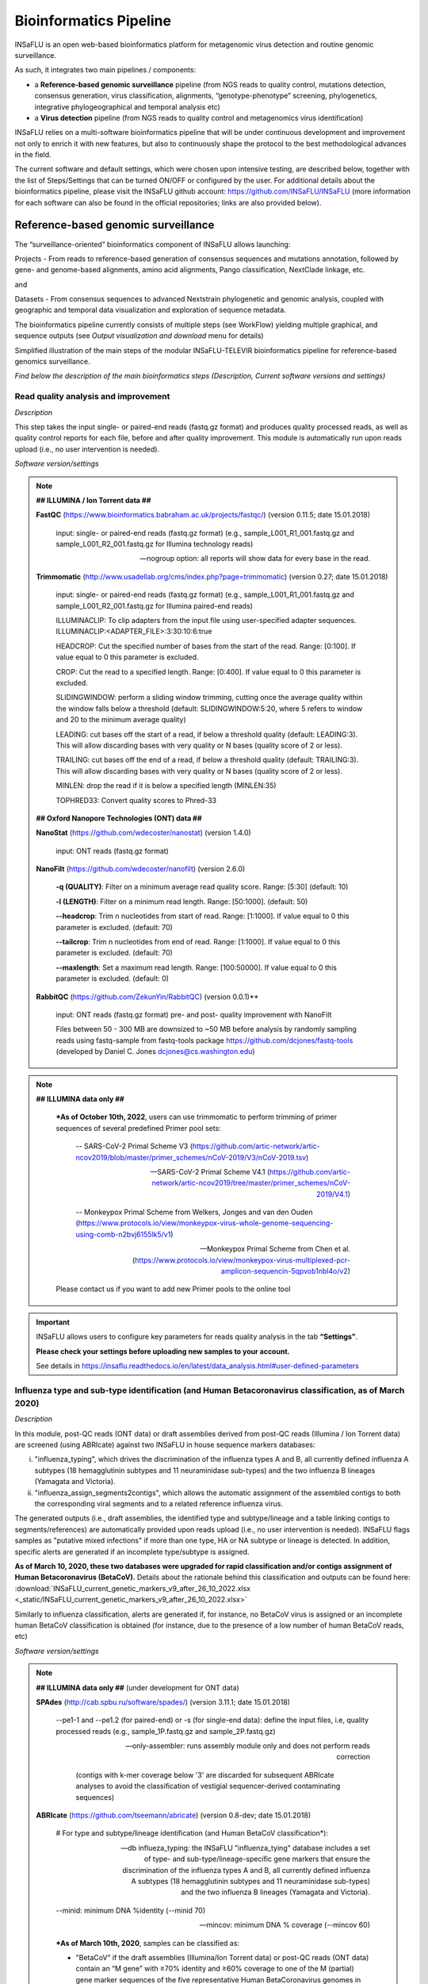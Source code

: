 Bioinformatics Pipeline
========================

INSaFLU is an open web-based bioinformatics platform for metagenomic virus detection and routine genomic surveillance.

As such, it integrates two main pipelines / components:

- a **Reference-based genomic surveillance** pipeline (from NGS reads to quality control, mutations detection, consensus generation, virus classification, alignments, “genotype-phenotype” screening, phylogenetics, integrative phylogeographical and temporal analysis etc)
	
- a **Virus detection** pipeline (from NGS reads to quality control and metagenomics virus identification)

INSaFLU relies on a multi-software bioinformatics pipeline that will be under continuous development and improvement not only to enrich it with new features, but also to continuously shape the protocol to the best methodological advances in the field. 

The current software and default settings, which were chosen upon intensive testing, are described below, together with the list of Steps/Settings that can be turned ON/OFF or configured by the user. For additional details about the bioinformatics pipeline, please visit the INSaFLU github account: https://github.com/INSaFLU/INSaFLU (more information for each software can also be found in the official repositories; links are also provided below). 


Reference-based genomic surveillance
+++++++++++++++++++++++++++++++++++++

The “surveillance-oriented” bioinformatics component of INSaFLU allows launching:

Projects - From reads to reference-based generation of consensus sequences and mutations annotation, followed by gene- and genome-based alignments, amino acid alignments, Pango classification, NextClade linkage, etc.

and 

Datasets - From consensus sequences to advanced Nextstrain phylogenetic and genomic analysis, coupled with geographic and temporal data visualization and exploration of sequence metadata.

The bioinformatics pipeline currently consists of multiple steps (see WorkFlow) yielding multiple graphical, and sequence outputs (see *Output visualization and download* menu for details)

.. image:: _static/workflow_update_20221114.png

Simplified illustration of the main steps of the modular INSaFLU-TELEVIR bioinformatics pipeline for reference-based genomics surveillance.

*Find below the description of the main bioinformatics steps (Description, Current software versions and settings)*

Read quality analysis and improvement
--------------------------------------


*Description*

This step takes the input single- or paired-end reads (fastq.gz format) and produces quality processed reads, as well as quality control reports for each file, before and after quality improvement. This module is automatically run upon reads upload (i.e., no user intervention is needed). 

*Software version/settings*

.. note::

	**## ILLUMINA / Ion Torrent data ##**
	
   	**FastQC** (https://www.bioinformatics.babraham.ac.uk/projects/fastqc/) (version 0.11.5; date 15.01.2018)

		input: single- or paired-end reads (fastq.gz format) (e.g., sample_L001_R1_001.fastq.gz and sample_L001_R2_001.fastq.gz for Illumina technology reads)
		
		--nogroup option: all reports will show data for every base in the read. 
		
	**Trimmomatic** (http://www.usadellab.org/cms/index.php?page=trimmomatic) (version 0.27; date 15.01.2018)
	
		input: single- or paired-end reads (fastq.gz format) (e.g., sample_L001_R1_001.fastq.gz and sample_L001_R2_001.fastq.gz for Illumina paired-end reads)
	
		ILLUMINACLIP: To clip adapters from the input file using user-specified adapter sequences. ILLUMINACLIP:<ADAPTER_FILE>:3:30:10:6:true
		
		HEADCROP: Cut the specified number of bases from the start of the read. Range: [0:100]. If value equal to 0 this parameter is excluded.
		
		CROP: Cut the read to a specified length. Range: [0:400]. If value equal to 0 this parameter is excluded.
	
		SLIDINGWINDOW: perform a sliding window trimming, cutting once the average quality within the window falls below a threshold (default: SLIDINGWINDOW:5:20, where 5 refers to window and 20 to the minimum average quality)
	
		LEADING: cut bases off the start of a read, if below a threshold quality (default: LEADING:3). This will allow discarding bases with very quality or N bases (quality score of 2 or less).
	
		TRAILING: cut bases off the end of a read, if below a threshold quality (default: TRAILING:3). This will allow discarding bases with very quality or N bases (quality score of 2 or less).
	
		MINLEN: drop the read if it is below a specified length (MINLEN:35)
	
		TOPHRED33:  Convert quality scores to Phred-33
		
	**## Oxford Nanopore Technologies (ONT) data ##**
		
	**NanoStat** (https://github.com/wdecoster/nanostat) (version 1.4.0)
		
		input: ONT reads (fastq.gz format) 

	**NanoFilt** (https://github.com/wdecoster/nanofilt) (version 2.6.0)
	

		**-q (QUALITY)**: Filter on a minimum average read quality score. Range: [5:30] (default: 10)
		
		**-l (LENGTH)**: Filter on a minimum read length. Range: [50:1000]. (default: 50)
		
		**--headcrop**: Trim n nucleotides from start of read. Range: [1:1000]. If value equal to 0 this parameter is excluded. (default: 70)
		
		**--tailcrop**: Trim n nucleotides from end of read. Range: [1:1000]. If value equal to 0 this parameter is excluded. (default: 70)
		
		**--maxlength**: Set a maximum read length. Range: [100:50000]. If value equal to 0 this parameter is excluded. (default: 0)
		

	**RabbitQC** (https://github.com/ZekunYin/RabbitQC)  (version 0.0.1)**
		
		input: ONT reads (fastq.gz format) pre- and post- quality improvement with NanoFilt
		
		Files between 50 - 300 MB are downsized to ~50 MB before analysis by randomly sampling reads using fastq-sample from fastq-tools package https://github.com/dcjones/fastq-tools (developed by Daniel C. Jones dcjones@cs.washington.edu)


.. note::

	**## ILLUMINA data only ##**
	
		***As of October 10th, 2022**, users can use trimmomatic to perform trimming of primer sequences of several predefined Primer pool sets:
		
			-- SARS-CoV-2 Primal Scheme V3 (https://github.com/artic-network/artic-ncov2019/blob/master/primer_schemes/nCoV-2019/V3/nCoV-2019.tsv)
			
			-- SARS-CoV-2 Primal Scheme V4.1 (https://github.com/artic-network/artic-ncov2019/tree/master/primer_schemes/nCoV-2019/V4.1)
			
			-- Monkeypox Primal Scheme from Welkers, Jonges and van den Ouden (https://www.protocols.io/view/monkeypox-virus-whole-genome-sequencing-using-comb-n2bvj6155lk5/v1)
			
			-- Monkeypox Primal Scheme from Chen et al. (https://www.protocols.io/view/monkeypox-virus-multiplexed-pcr-amplicon-sequencin-5qpvob1nbl4o/v2)
			
		Please contact us if you want to add new Primer pools to the online tool

.. important::
	INSaFLU allows users to configure key parameters for reads quality analysis in the tab **“Settings”**. 
	
	**Please check your settings before uploading new samples to your account.**
	
	See details in https://insaflu.readthedocs.io/en/latest/data_analysis.html#user-defined-parameters


Influenza type and sub-type identification (and Human Betacoronavirus classification, as of March 2020)
-------------------------------------------------------------------------------------------------------

*Description*
 
In this module, post-QC reads (ONT data) or draft assemblies derived from post-QC reads (Illumina / Ion Torrent data) are screened (using ABRIcate) against two INSaFLU in house sequence markers databases: 

i) "influenza_typing", which drives the discrimination of the influenza types A and B, all currently defined influenza A subtypes (18 hemagglutinin subtypes and 11 neuraminidase sub-types) and the two influenza B lineages (Yamagata and Victoria).

ii) "influenza_assign_segments2contigs", which allows the automatic assignment of the assembled contigs to both the corresponding viral segments and to a related reference influenza virus. 

The generated outputs (i.e., draft assemblies, the identified type and subtype/lineage and a table linking contigs to segments/references) are automatically provided upon reads upload (i.e., no user intervention is needed). INSaFLU flags samples as "putative mixed infections" if more than one type, HA or NA subtype or lineage is detected. In addition, specific alerts are generated if an incomplete type/subtype is assigned. 

**As of March 10, 2020, these two databases were upgraded for rapid classification and/or contigs assignment of Human Betacoronavirus (BetaCoV).** Details about the rationale behind this classification and outputs can be found here: :download:`INSaFLU_current_genetic_markers_v9_after_26_10_2022.xlsx <_static/INSaFLU_current_genetic_markers_v9_after_26_10_2022.xlsx>`

Similarly to influenza classification, alerts are generated if, for instance, no BetaCoV virus is assigned or an incomplete human BetaCoV classification is obtained (for instance, due to the presence of a low number of human BetaCoV reads, etc)

*Software version/settings*

.. note::

	**## ILLUMINA data only ##** (under development for ONT data)
	
	**SPAdes** (http://cab.spbu.ru/software/spades/) (version 3.11.1; date 15.01.2018)
   
   		--pe1-1 and --pe1.2 (for paired-end) or -s (for single-end data): define the input files, i.e, quality processed reads (e.g., sample_1P.fastq.gz and sample_2P.fastq.gz)
				
		--only-assembler: runs assembly module only and does not perform reads correction
		
				(contigs with k-mer coverage below '3' are discarded for subsequent ABRIcate analyses to avoid the classification of vestigial sequencer-derived contaminating sequences)
	
	**ABRIcate** (https://github.com/tseemann/abricate) (version 0.8-dev; date 15.01.2018)
	
		# For type and subtype/lineage identification (and Human BetaCoV classification*):
	
		--db influeza_typing: the INSaFLU "influenza_tying" database includes a set of type- and sub-type/lineage-specific gene markers that ensure the discrimination of the influenza types A and B, all currently defined influenza A subtypes (18 hemagglutinin subtypes and 11 neuraminidase sub-types) and the two influenza B lineages (Yamagata and Victoria).
	
		--minid: minimum DNA %identity (--minid 70)
		
		--mincov: minimum DNA % coverage (--mincov 60)
		

		***As of March 10th, 2020**, samples can be classified as: 

		- "BetaCoV” if the draft assemblies (Illumina/Ion Torrent data) or post-QC reads (ONT data) contain an “M gene” with ≥70% identity and ≥60% coverage to one of the M (partial) gene marker sequences of the five representative Human BetaCoronavirus genomes in the database)
		
		- “SARS_CoV_2”, "SCoV2_potential_Omicron", “MERS_CoV”, “SARS_CoV”, “HCoV_HKU1” or “HCoV_OC43” if the draft assemblies (Illumina/Ion Torrent data) or post-QC reads (ONT data) contain a “S gene” with ≥70% Identity and ≥60% coverage to one of the S (partial) gene marker sequences of the five representative Human BetaCoronavirus (the classification reflects the closest match among the five human BetaCoV listed above).

				
		# For segments/references assignment: 
		
		--db influeza_assign_segments2contigs: this database includes segment sequence markers of several seasonal human influenza [including: i) post-pandemic (2009) vaccine/reference influenza A(H1N1)pdm2009, A(H3N2) and B viruses; ii) representative viruses of specific genetic groups/lineages/clades, as defined by International Health Authorities for each season)], as well as of avian influenza from several HA/NA subtypes (i.e., H1N1, H2N2, H5N1, H7N9, etc)
	
		--minid: minimum DNA %identity (--minid 70)
		
		--mincov: minimum DNA % coverage (--mincov 30)
		
		**As of March 10th, 2020,** draft assemblies (Illumina/Ion Torrent data) or post-QC reads (ONT data) are labeled with the closest match among the five human BetaCoV (see above) if they have ≥70% Identity and ≥30% coverage to one of the five BetaCoV full-genome sequences (for assemblies) or partial S/M genes (for ONT reads) in the database.
		
		Important note: Since the "influeza_assign_segments2contigs" database is naturally not as exhaustive as other databases (such as, NCBI, Fludb or EpiFLU/GISAID), users may need to run the draft assemblies in these databases (or associated tools, such as BLAST) for some purposes (e.g., to detect/confirm reassortments or to infer the closest reference sequence of each segment / genome).
		


Latest list of genetic markers (version 9; 26.10.2022) can be downloaded here: 

:download:`INSaFLU_current_genetic_markers_v9_after_26_10_2022.xlsx <_static/INSaFLU_current_genetic_markers_v9_after_26_10_2022.xlsx>`
				
Previous database versions can be downloaded here:

version 8 (until 26.10.2022) :download:`INSaFLU_genetic_markers_v8_before_26_10_2022.xlsx <_static/INSaFLU_genetic_markers_v8_before_26_10_2022.xlsx>`

version 7 (until 11.12.2021) :download:`INSaFLU_genetic_markers_v7_before_11_12_2021.xlsx <_static/INSaFLU_genetic_markers_v7_before_11_12_2021.xlsx>`

version 6 (until 27.07.2021) :download:`INSaFLU_genetic_markers_v6_before_27_07_2021.xlsx <_static/INSaFLU_genetic_markers_v6_before_27_07_2021.xlsx>`

version 5 (until 10.03.2020) :download:`INSaFLU_genetic_markers_v5_before_10_03_2020.xlsx <_static/INSaFLU_genetic_markers_v5_before_10_03_2020.xlsx>`

version 4 (until 10.01.2020) :download:`INSaFLU_genetic_markers_v4_before_10_01_2020.xlsx <_static/INSaFLU_genetic_markers_v4_before_10_01_2020.xlsx>`

version 3 (until 02.01.2019) :download:`INSaFLU_genetic_markers_v3_before_02_01_2019.xlsx <_static/INSaFLU_genetic_markers_v3_before_02_01_2019.xlsx>`

version 2 (until 05.06.2018) :download:`INSaFLU_genetic_markers_v2_before_05_06_2018.xlsx <_static/INSaFLU_genetic_markers_v2_before_05_06_2018.xlsx>`

version 1 (until 14.05.2018) :download:`INSaFLU_genetic_markers_v1_before_14_05_2018.xlsx <_static/INSaFLU_genetic_markers_v1_before_14_05_2018.xlsx>`		

Variant detection and consensus generation
------------------------------------------

*Description*

This key module takes enables reference-based mapping, followed by SNP/indel calling and annotation and generation of consensus sequences (quality processed reads obtained through Trimmomatic analysis are used as input). Quality processed reads obtained through Trimmomatic (Illumina/IonTorrent data) NanoFilt (ONT data) are used as input. A reference sequence must be selected for each project (select one from INSaFLU default reference database or upload one of your choice).  Uploaded “.fasta” files are annotated upon submission and automatically become available at the user-restricted reference database. For influenza, each project should ideally include viruses from the same type and sub-type/lineage (this typing data is automatically determined upon reads submission to INSaFLU).

*Software version/settings*

.. note::

	**##REFERENCE ANNOTATION##**
	
	**Prokka** (https://github.com/tseemann/prokka) (version 1.12; date 15.01.2018)
   
		--kingdom: defines the Annotation mode (Viruses)
	
	
	**##ILLUMINA / Ion Torrent data##**
	
	**Snippy** (https://github.com/tseemann/snippy) (version 3.2-dev - sligthly modified (details in https://github.com/INSaFLU/INSaFLU); date 15.01.2018)
	
		--R1 (and --R2): define the reads files used as input, i.e, quality processed reads (e.g., sample_1P.fastq.gz and sample_2P.fastq.gz) obtained after Trimmomatic analysis
		
		--ref: define the reference sequence selected by the users (.fasta or gbk format) 
		
		--mapqual: minimum mapping quality to accept in variant calling(default: --mapqual 20) 
		
		--mincov: minimum coverage of variant site (default: --mincov 10)
		
		--minfrac: minimum proportion for variant evidence (default: --minfrac 0.51)
		
		
	**## Oxford Nanopore Technologies (ONT) data ##**
	
	_Mapping:
	
	**Medaka** (https://nanoporetech.github.io/medaka/ (version 1.2.1)
		
		input: ONT quality processed reads obtained after NanoFilt analysis.
		
		medaka consensus -m model (default: r941_min_high_g360)
		
		medaka variant
		
	_VCF filtering:
	
		Mutations are filtered out based on the following user-defined criteria:
		
			**Minimum depth of coverage  per site** (equivalent to --mincov in Illumina pipeline) (default: 30)
			
			**Minimum proportion  for variant evidence** (equivalent to --minfrac in Illumina pipeline) (default: 0.8)
			
			
	For each mutation, two COVERAGE values are provided in final table output: the depth of unambiguous reads spanning pos +-25 (as provided by medaka variant module) and depth per site as provided by samtools (depth -aa). Values are separated by “/”. 
	
	_Consensus generation and mutation annotation (i.e., impact at protein level):
	
	Consensus sequences are generated using bcftools (consensus -s sample.filtered.vcf.gz -f reference.fasta > sample.consensus.fasta) based on the vcf file containing the validated mutations. As for the Illumina pipeline, variant annotation is performed using snpEff 4.1l available with Snippy (see above).

	
		
	**Masking low coverage regions:**

	**msa_masker.py** (https://github.com/rfm-targa/BioinfUtils/blob/master/msa_masker.py; kind contribution of Rafael Mamede).
	
	This script substitutes positions with a low depth of coverage in a Multiple Sequence Alignment (MSA) with 'N'. The depth of coverage value below which the process masks positions is user-selected (see  “User-defined parameters”). It will not mask gaps/indels contained in the aligned sequences.
	
	-i: input FASTA file that contains a MAFFT nucleotide alignment enrolling the reference sequence (first sequence of the alignment) and consensus sequence(s) to be masked.
	
	-df: the coverage files (.depth)
	
	-r: define the reference sequence selected by the users (.fasta format) 
	
	-c: Positions with a depth value equal or below the value of this argument will be substituted by N (default= “mincov” - 1).
	
	
	**MAPPING VISUALIZATION**
					
	**Integrative Genomics Viewer** (http://software.broadinstitute.org/software/igv/)
	
		inputs: reference file (.fasta); mapping file (.bam; .bai)
		

.. important::
	INSaFLU allows users to configure key parameters for variant detection and consensus generation. **Settings** can be user-defined for the whole user account (tab “Settings”), for each project (after project creation) or for individuals samples within a project. 
	When parameters are changed for a given sample within a Project, the sample is automatically re-analysed using the novel parameters and re-inserted in the Project.
	See details in https://insaflu.readthedocs.io/en/latest/data_analysis.html#user-defined-parameters



Coverage analysis
-----------------

*Description*

This module yields a deep analysis of the coverage for each per sample by providing the following data: depth of coverage per nucleotide site, mean depth of coverage per locus, % of locus size covered by at least 1-fold and % of locus size covered by at least a user-defined "mincov" threshold (this parameter is user-selected for a Project or for a given sample within a Project). The latter constitutes the guide for consensus generation, i.e., consensus sequences are exclusively provided for locus fulfilling the criteria of having Y% of their size covered by at least X-fold (X = mincov; Y = minimum horizontal coverage) (see sections “Variant detection and consensus generation” and “User-defined parameters”). Coverage data is provided both in tabular format and interactive plots.

*Software version/settings*

.. note::
   	
	**Script used to generate Coverage statistics:**
	
	**getCoverage.py** (https://github.com/monsanto-pinheiro/getCoverage, by Miguel Pinheiro) (version v1.1; date 15.01.2018)
   
  	 	-i: define the input files, i.e, the coverage files (.depth.gz)
   
  		-r: define the reference sequence selected by the users (.fasta format) 
   
  		-o: defines the output file name (tab-separated value)
		
		
	**Script used to mask low coverage regions**

	**msa_masker.py** (https://github.com/rfm-targa/BioinfUtils/blob/master/msa_masker.py; kind contribution of Rafael Mamede)
	
	This script substitutes positions with a low depth of coverage in a Multiple Sequence Alignment (MSA) with 'N'. The depth of coverage value below which the process masks positions is user-selected (see  “User-defined parameters”). It will not mask gaps/indels contained in the aligned sequences.
	
	-i: input FASTA file that contains a MAFFT nucleotide alignment enrolling the reference sequence (first sequence of the alignment) and consensus sequence(s) to be masked.
	
	-df: the coverage files (.depth) 
	
	-r: define the reference sequence selected by the users (.fasta format) 
	
	-c: Positions with a depth value equal or below the value of this argument will be substituted by N (default= “mincov” - 1).

		

Alignment/Phylogeny
-------------------

*Description*
 
This module uses filtered nucleotide consensus sequences and performs refined nucleotide/protein sequence alignments and phylogenetic inferences. These outputs are automatically re-build and updated as more samples are added to user-restricted INSaFLU projects, making continuous data integration completely flexible and scalable. 

Users can also easily color the phylogenetic tree nodes and/or display colored metadata blocks next to the tree according to any combination of metadata variables, which facilitates the integration of relevant epidemiological and/or clinical data towards an enhanced genome-based pathogen surveillance. 

*Software version/settings*

.. note::
  	**MAUVE** (http://darlinglab.org/mauve/mauve.html) (version 2.4.0; date 15.01.2018)
   
   		progressiveMAUVE module (default settings): this algorithm is applied to perform primary draft alignments, and has the particular advantage of automatically concatenating multi-fasta input sequences during whole-genome alignments construction.
		
		input file: filtered nucleotide consensus sequences for each sample, one per each amplicon target (which are , in general, influenza CDSs) and another for the whole-genome sequence (i.e., the set of sequence targeted by the amplicon-based NGS shema, which, in general, is the pool of main 8 influenza CDSs). xmfa to fasta conversion is carried out using "convertAlignment.pl" (https://github.com/lskatz/lyve-SET/blob/master/scripts/convertAlignment.pl
		
		(default settings)
		
	**MAFFT**  (https://mafft.cbrc.jp/alignment/software/) (version 7.313; date 15.01.2018)

		For nucleotide alignments:
		
			input file: progressiveMAUVE-derived draft alignments (multifasta format), one per each locus and another for the whole-genome sequence 
		
			(default settings)
		
		For amino acid alignments:
		
			--amino: assume the sequences are in amino acid.
		
	**FastTree**  (http://www.microbesonline.org/fasttree/) (version 2.1.10 Double precision; date 15.01.2018)
	
			Double-precision mode: suitable for resolving very-short branch lengths accurately (FastTreeDbl executable)
			
			-nt: defines the input nucleotide alignment, which is a MAFFT-derived refined alignments (multifasta format). Alignments to be run include one per each locus and another for the whole-genome sequence.
			
			--gtr: defines the Generalized time-reversible (GTR) model of nucleotide evolution (CAT approximation with 20 rate categories)
			
			-boot: defines the number resample (-boot 1000)
			
	**Seqret** EMBOSS tool (http://emboss.sourceforge.net/apps/release/6.6/emboss/apps/) (version 6.6.0.0; date 15.01.2018)
	
		input file: nucleotide alignments in FASTA (.fasta) to be converted in NEXUS (.nex) format 
	
	**MSAViewer**  (http://msa.biojs.net/) (latest; date 15.01.2018)
	
		input files: consensus nucleotide alignments for each locus and for the consensus 'whole-genome' sequence (upon concatenation of all individual locus); and amino acid alignments for the encoded proteins
		
	**Phylocanvas** (http://phylocanvas.org/) (version 2.8.1; date 15.01.2018)
	
		input files: phylogenetic tree obtained from each locus-specific nucleotide alignment and from the alignment of the 'whole-genome' sequences (upon concatenation of all individual locus)

		Metadata visualization tools were built with great contribution from Luís Rita: https://github.com/warcraft12321

Intra-host minor variant detection (and uncovering of putative mixed infections)
--------------------------------------------------------------------------------

*Description*

This module uses mapping data for the set of samples from each user-restricted INSaFLU project and provides a list of minor intra-host single nucleotide variants (iSNVs), i.e., SNV displaying intra-sample frequency between 1- 50%. This output is automatically re-build and cumulatively updated as more samples are added to each INSaFLU project, making continuous data integration completely flexible and scalable. Plots of the proportion of iSNV at frequency at 1-50%  (minor iSNVs) and at frequency 50-90% detected for each sample are also provided as mean to a guide the uncovering of putative mixed infections (exemplified in the Figure). INSaFLU flags samples as “putative mixed infections” based on intra-host SNVs if the following cumulative criteria are fulfilled: the ratio of the number of iSNVs at frequency at 1-50%  (minor iSNVs) and 50-90% falls within the range 0,5-2,0 and the sum of the number of these two categories of iSNVs exceeds 20. Alternatively, to account for mixed infections involving extremely different viruses (e.g., A/H3N2 and A/H1N1), the flag is also displayed when the the sum of the two categories of iSNVs exceeds 100, regardless of the first criterion. 

.. image:: _static/graph_mixed.png

*Software version/settings*

.. note::
   **Freebayes** (https://github.com/ekg/freebayes) (version v1.1.0-54-g49413aa; date 15.01.2018)
   
   		--min-mapping-quality: excludes read alignments from analysis if they have a mapping quality less than Q (--min-mapping-quality 20)
   		
   		--min-base-quality: excludes alleles from iSNV analysis if their supporting base quality is less than Q (--min-base-quality 20)
   		
   		--min-coverage: requires at least 100-fold of coverage to process a site (--min-coverage 100)
   		
   		--min-alternate-count: require at least 10 reads supporting an alternate allele within a single individual in order to evaluate the position (--min-alternate-count 10)
   		
   		--min-alternate-fraction: defines the minimum intra-host frequency of the alternate allele to be assumed (--min-alternate-fraction 0.01). This frequency is contingent on the depth of coverage of each processed site since min-alternate-count is set to 10, i.e., the identification of iSNV sites at frequencies of 10%, 2% and 1% is only allowed for sites with depth of coverage of at least 100-fold, 500-fold and 1000-fold, respectively.

Algn2pheno
--------------------------------------------------------------------------------

*Description*

The align2pheno module in INSaFLU performs the screening of genetic features potentially linked to specific phenotypes. Aln2pheno currently screens SARS-CoV-2 Spike amino acid alignments in each SARS-CoV-2 project against two default "genotype-phenotype" databases: the COG-UK Antigenic mutations and the Pokay Database (detailed below). Align2pheno reports the repertoire of mutations of interest per sequence and their potential impact on phenotype.

.. note::
   **Algn2pheno** (https://github.com/insapathogenomics/algn2pheno)
   
   		INSaFLU only runs the align2pheno module over Spike amino acid sequences with less than 10% of undefined amino acids (i.e., positions below the coverage cut-off; labelled as “X” in the protein alignments/sequences).
   		
   		Software and databases versions are provided in a log file in each run.

*Databases*

**Pokay Database**

Description: Database of Spike amino acid mutations adapted from the curated database available through the tool Pokay, which includes a comprehensive list of SARS-CoV-2 mutations, and their associated functional impact (e.g., vaccine efficacy, pharmaceutical effectiveness, etc.) collected from literature. Made available by the CSM Center for Health Genomics and Informatics, University of Calgary.

Source: https://github.com/nodrogluap/pokay/tree/master/data


**COG-UK Antigenic Mutations Database**

Description: Database of Spike amino acid mutations adapted from the COG-UK Antigenic Mutations Database that includes “Spike amino acid replacements reported to confer antigenic change relevant to antibodies, detected in the UK data. The table lists those mutations in the spike gene identified in the UK dataset that have been associated with weaker neutralisation of the virus by convalescent plasma from people who have been infected with SARS-CoV-2, and/or monoclonal antibodies (mAbs) that recognise the SARS-CoV-2 spike protein.” Made available by the COVID-19 Genomics UK (COG-UK) Consortium through the COG-UK/Mutation Explorer.

Source: https://sars2.cvr.gla.ac.uk/cog-uk/

Nextstrain Datasets
--------------------------------------

*Description*

This module allows the creation of datasets for further in-depth phylogenetic analysis using Nextstrain (https://docs.nextstrain.org/en/latest/index.html). This provides an advanced vizualization and exploration of phylogenetic and genomic data, allowing the integration of geographic and temporal data and further user-provided metadata.

Currently, INSaFLU allows the creation of Datasets using virus-specific Nextstrain builds (seasonal Influenza, SARS-CoV-2 and Monkeypox) as well as a "generic" build that can be used for any pathogen.

More details here: https://github.com/INSaFLU/nextstrain_builds

*Builds*

**Influenza**

INSaFLU allows running four Nexstrain builds for the seasonal influenza (A/H3N2, A/H1N1/, B/Victoria and B/Yamagata), which are simplified versions of the Influenza Nextstrain builds available at https://github.com/nextstrain/seasonal-flu

So far, influenza analyses are restricted to the Hemagglutinn (HA) coding gene. The reference HA sequences used for site (nucleotide  / amino acid) numbering in the output JSON files are:

- H1N1PDM: A/California/07/2009(H1N1) (https://www.ncbi.nlm.nih.gov/nuccore/CY121680.1/)
- H3N2: A/Beijing/32/1992 (https://www.ncbi.nlm.nih.gov/nuccore/U26830.1/)
- VIC: Influenza B virus (B/Hong Kong/02/1993) (https://www.ncbi.nlm.nih.gov/nuccore/CY018813.1/)
- YAM: Influenza B virus (B/Singapore/11/1994) (https://www.ncbi.nlm.nih.gov/nuccore/CY019707.1/)

**SARS-CoV-2**

This build is a simplified version of the SARS-CoV-2 Nextstrain build available at https://github.com/nextstrain/ncov

The reference genome used for site (nucleotide  / amino acid) numbering and genome structure in the output JSON files is:

- Wuhan-Hu-1/2019 (https://www.ncbi.nlm.nih.gov/nuccore/MN908947)


**Monkeypox virus**

This build is a simplified version of the Monkeypox virus Nextstrain build available at https://github.com/nextstrain/monkeypox

The reference genome used for site (nucleotide  / amino acid) numbering and genome structure in the output JSON files is:

- MPXV-M5312_HM12_Rivers (https://www.ncbi.nlm.nih.gov/nuccore/NC_063383)


**Generic**

This build is a simplified version of the Nextstrain build available at https://github.com/nextstrain/zika

This generic build uses as reference sequence (as tree root and for mutation annotation) one of the reference sequences of the projects included in the Nextstrain dataset.

Currently, the generic build does not generate a Time-Resolved Tree (unlike the virus-specific builds).


.. important::
	**To take advantage of temporal and geographical features of Nextstrain**, please make sure you provide:
	
	- **"collection date"** for all samples added to Nextstrain datasets. If no collection date is provided, INSaFLU will automatically insert the date of the analysis as the "collection date", which might (considerably) bias (or even break) the time-scale trees generated for influenza, SARS-CoV-2 and Monkeypox.
	
	- **"latitude" and "longitude"** AND/OR **"region", "country", "division" and/or "location"** columns in the metadata. These values will be screened against a vast database of "latitude and longitude" coordinates (https://github.com/INSaFLU/nextstrain_builds/blob/main/generic/config/lat_longs.tsv) to geographically place the sequences in the Nextstrain map.
	
	To add/update the Nextstrain metadata of a given Dataset, click in **"Metadata for Nextstrain"**, download the previous table, update it with new data and upload it. Then, click in the "hourglass" icon to Rebuild the Nexstrain outputs. Note: you can also add/update the metadata of sequences previously obtained with INSaFLU (i.e., consensus sequences coming from the "Projects" module), please follow these instructions: https://insaflu.readthedocs.io/en/latest/uploading_data.html#updating-sample-metadata (this option is not available for external sequences).



Metagenomics virus detection
+++++++++++++++++++++++++++++++++++++

The “surveillance-oriented” bioinformatics component of INSaFLU allows launching:

Projects - From reads to reference-based generation of consensus sequences and mutations annotation, followed by gene- and genome-based alignments, amino acid alignments, Pango classification, NextClade linkage, etc.

and 

Datasets - From consensus sequences to advanced Nextstrain phylogenetic and genomic analysis, coupled with geographic and temporal data visualization and exploration of sequence metadata.

The bioinformatics pipeline currently consists of multiple steps (see WorkFlow) yielding multiple graphical, and sequence outputs (see *Output visualization and download* menu for details)

.. image:: _static/televir_workflow_update_20221208.png

Simplified illustration of the main steps of the modular INSaFLU-TELEVIR bioinformatics pipeline for metagenomics virus diagnostics.

*Find below the description of the main bioinformatics steps (Description, Current software versions and settings)*

Read quality analysis and improvement
--------------------------------------


*Description*

This step takes the input single- or paired-end reads (fastq.gz format) and produces quality processed reads, as well as quality control reports for each file, before and after quality improvement. This module is automatically run upon reads upload (i.e., no user intervention is needed). 

*Software version/settings*

.. note::

	**## ILLUMINA / Ion Torrent data ##**
	
   	**FastQC** (https://www.bioinformatics.babraham.ac.uk/projects/fastqc/) (version 0.11.5; date 15.01.2018)

		input: single- or paired-end reads (fastq.gz format) (e.g., sample_L001_R1_001.fastq.gz and sample_L001_R2_001.fastq.gz for Illumina technology reads)
		
		--nogroup option: all reports will show data for every base in the read. 
		
	**Trimmomatic** (http://www.usadellab.org/cms/index.php?page=trimmomatic) (version 0.27; date 15.01.2018)
	
		input: single- or paired-end reads (fastq.gz format) (e.g., sample_L001_R1_001.fastq.gz and sample_L001_R2_001.fastq.gz for Illumina paired-end reads)
	
		ILLUMINACLIP: To clip adapters from the input file using user-specified adapter sequences. ILLUMINACLIP:<ADAPTER_FILE>:3:30:10:6:true
		
		HEADCROP: Cut the specified number of bases from the start of the read. Range: [0:100]. If value equal to 0 this parameter is excluded.
		
		CROP: Cut the read to a specified length. Range: [0:400]. If value equal to 0 this parameter is excluded.
	
		SLIDINGWINDOW: perform a sliding window trimming, cutting once the average quality within the window falls below a threshold (default: SLIDINGWINDOW:5:20, where 5 refers to window and 20 to the minimum average quality)
	
		LEADING: cut bases off the start of a read, if below a threshold quality (default: LEADING:3). This will allow discarding bases with very quality or N bases (quality score of 2 or less).
	
		TRAILING: cut bases off the end of a read, if below a threshold quality (default: TRAILING:3). This will allow discarding bases with very quality or N bases (quality score of 2 or less).
	
		MINLEN: drop the read if it is below a specified length (MINLEN:35)
	
		TOPHRED33:  Convert quality scores to Phred-33
		
	**## Oxford Nanopore Technologies (ONT) data ##**
		
	**NanoStat** (https://github.com/wdecoster/nanostat) (version 1.4.0)
		
		input: ONT reads (fastq.gz format) 

	**NanoFilt** (https://github.com/wdecoster/nanofilt) (version 2.6.0)
	

		**-q (QUALITY)**: Filter on a minimum average read quality score. Range: [5:30] (default: 10)
		
		**-l (LENGTH)**: Filter on a minimum read length. Range: [50:1000]. (default: 50)
		
		**--headcrop**: Trim n nucleotides from start of read. Range: [1:1000]. If value equal to 0 this parameter is excluded. (default: 70)
		
		**--tailcrop**: Trim n nucleotides from end of read. Range: [1:1000]. If value equal to 0 this parameter is excluded. (default: 70)
		
		**--maxlength**: Set a maximum read length. Range: [100:50000]. If value equal to 0 this parameter is excluded. (default: 0)
		

	**RabbitQC** (https://github.com/ZekunYin/RabbitQC)  (version 0.0.1)**
		
		input: ONT reads (fastq.gz format) pre- and post- quality improvement with NanoFilt
		
		Files between 50 - 300 MB are downsized to ~50 MB before analysis by randomly sampling reads using fastq-sample from fastq-tools package https://github.com/dcjones/fastq-tools (developed by Daniel C. Jones dcjones@cs.washington.edu)


.. note::

	**## ILLUMINA data only ##**
	
		***As of October 10th, 2022**, users can use trimmomatic to perform trimming of primer sequences of several predefined Primer pool sets:
		
			-- SARS-CoV-2 Primal Scheme V3 (https://github.com/artic-network/artic-ncov2019/blob/master/primer_schemes/nCoV-2019/V3/nCoV-2019.tsv)
			
			-- SARS-CoV-2 Primal Scheme V4.1 (https://github.com/artic-network/artic-ncov2019/tree/master/primer_schemes/nCoV-2019/V4.1)
			
			-- Monkeypox Primal Scheme from Welkers, Jonges and van den Ouden (https://www.protocols.io/view/monkeypox-virus-whole-genome-sequencing-using-comb-n2bvj6155lk5/v1)
			
			-- Monkeypox Primal Scheme from Chen et al. (https://www.protocols.io/view/monkeypox-virus-multiplexed-pcr-amplicon-sequencin-5qpvob1nbl4o/v2)
			
		Please contact us if you want to add new Primer pools to the online tool

.. important::
	INSaFLU allows users to configure key parameters for reads quality analysis in the tab **“Settings”**. 
	
	**Please check your settings before uploading new samples to your account.**
	
	See details in https://insaflu.readthedocs.io/en/latest/data_analysis.html#user-defined-parameters





User-defined parameters
+++++++++++++++++++++++++

INSaFLU allows turning ON/OFF specific modules and user-defined configuration of key parameters for reads quality analysis and mapping. Settings can be user-defined for the whole user account (tab “Settings”), for each project (just after project creation) or for individual samples within a project (click in the "Magic wand" icon).

.. image:: _static/settings_modules.png

Read quality analysis and improvement control (QC)
--------------------------------------------------
**Please choose your settings before uploading new samples to your account.**


**##ILLUMINA / Ion Torrent data##**

Users can change the following **Trimmomatic** settings (see http://www.usadellab.org/cms/index.php?page=trimmomatic):

**ILLUMINACLIP**: To clip the Illumina adapters from the input file using the adapter sequences. ILLUMINACLIP:<ADAPTER_FILE>:3:30:10:6:true (default: Not apply)
		
**HEADCROP**: <length> Cut the specified number of bases from the start of the read. Range: [0:100]. If value equal to 0 this parameter is excluded. (default = 0)

**CROP**:<length> Cut the read to a specified length. Range: [0:400]. If value equal to 0 this parameter is excluded. (default = 0)

**SLIDINGWINDOW**:<windowSize> specifies the number of bases to average across Range: [3:50]. (default = 5)

**SLIDINGWINDOW**:<requiredQuality> specifies the average quality required Range: [10:100]. (default = 20)

**LEADING**:<quality> Remove low quality bases from the beginning. Range: [0:100]. If value equal to 0 this parameter is excluded. (default = 3)

**TRAILING**:<quality> Remove low quality bases from the end. Range: [0:100]. If value equal to 0 this parameter is excluded. (default = 3)

**MINLEN**:<length> This module removes reads that fall below the specified minimal length. Range: [5:500]. (default = 35)

NOTE: "Trimming occurs in the order which the parameters are listed"

**## Oxford Nanopore Technologies (ONT) data ##**

Users can change the following **NanoFilt** settings (see: https://github.com/wdecoster/nanofilt)

**QUALITY**: Filter on a minimum average read quality score. Range: [5:30] (default: 10)

**LENGTH**: Filter on a minimum read length. Range: [50:1000]. (default: 50)

**HEADCROP**:  Trim n nucleotides from start of read. Range: [1:1000]. If value equal to 0 this parameter is excluded. (default: 70)

**TAILCROP**: Trim n nucleotides from end of read. Range: [1:1000]. If value equal to 0 this parameter is excluded. (default: 70)

**MAXLENGTH:** Set a maximum read length. Range: [100:50000]. If value equal to 0 this parameter is excluded. (default: 0)


Mapping, Variant Calling
-------------------------

**##ILLUMINA / Ion Torrent data##**

Users can change the following **Snippy** settings (see also https://github.com/tseemann/snippy):

**--mapqual**: minimum mapping quality to accept in variant calling (default = 20)

**--mincov**: minimum number of reads covering a site to be considered (default = 10)

**--minfrac**: minimum proportion of reads which must differ from the reference, so that the variant is assumed in the consensus sequence (default = 0.51)


**## Oxford Nanopore Technologies (ONT) data ##**

Users can change the following settings:

**Medaka model** (default: r941_min_high_g360) (see: https://nanoporetech.github.io/medaka/)

**Minimum depth of coverage per site** (equivalent to --mincov in Illumina pipeline) (default: 30) 

**Minimum proportion for variant evidence** (equivalent to --minfrac in Illumina pipeline) (default: 0.8). Note: medaka-derived mutations with frequencies below the user-defined “minfrac” will be masked with an “N”. 


Consensus generation (horizontal coverage cut-off) and Masking
--------------------------------------------------------------
Users can select the **Minimum percentage of horizontal coverage to generate consensus**. This threshold indicates the **Minimum percentage of locus horizontal coverage** with depth of coverage equal or above –mincov (see Mapping settings) to generate a consensus sequence for a given locus. Range: [50:100] (default = 70)

In Projects setting, users can also **mask (i.e., put Ns) specific regions (or sites)** of the consensus sequences for all (or individual) samples within a given Project. This feature is especially useful for masking the start/end of the sequences or known error-prone nucleotide sites. 


.. image:: _static/masking_consensus_projects.png

**Masking summary:**

Undefined nucleotides (NNN) are automatically placed in: 
i) low coverage regions (i.e., regions with coverage below --mincov); 
ii) regions (or sites) selected to be masked by the user (in Projects settings); 
iii) for ONT data, medaka-derived mutations with frequencies below the user-defined “minfrac” (i.e. Minimum proportion for variant evidence).


